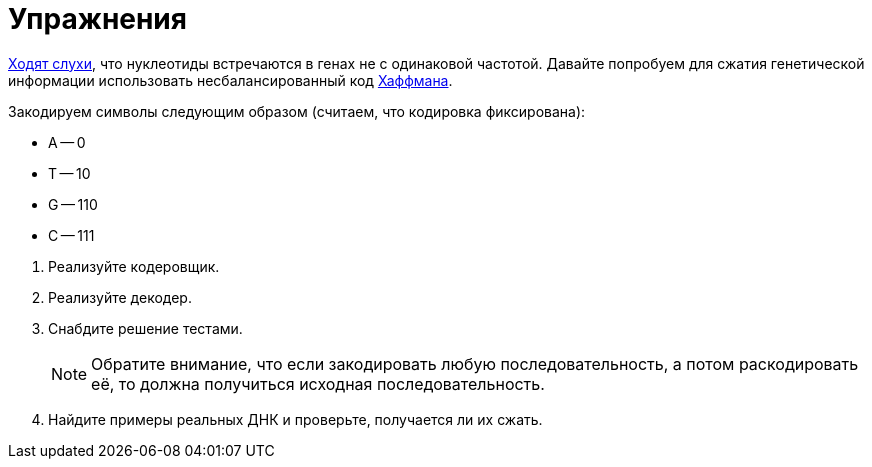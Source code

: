 = Упражнения

https://www.biologyonline.com/dictionary/base-pairing-rule[Ходят слухи], что нуклеотиды встречаются в генах не с одинаковой частотой.
Давайте попробуем для сжатия генетической информации использовать несбалансированный код https://en.wikipedia.org/wiki/Huffman_coding[Хаффмана].

Закодируем символы следующим образом (считаем, что кодировка фиксирована):

* A -- 0
* T -- 10
* G -- 110
* C -- 111

--
. Реализуйте кодеровщик.
. Реализуйте декодер.
. Снабдите решение тестами.
+
NOTE: Обратите внимание, что если закодировать любую последовательность, а потом раскодировать её, то должна получиться исходная последовательность.

. Найдите примеры реальных ДНК и проверьте, получается ли их сжать.
